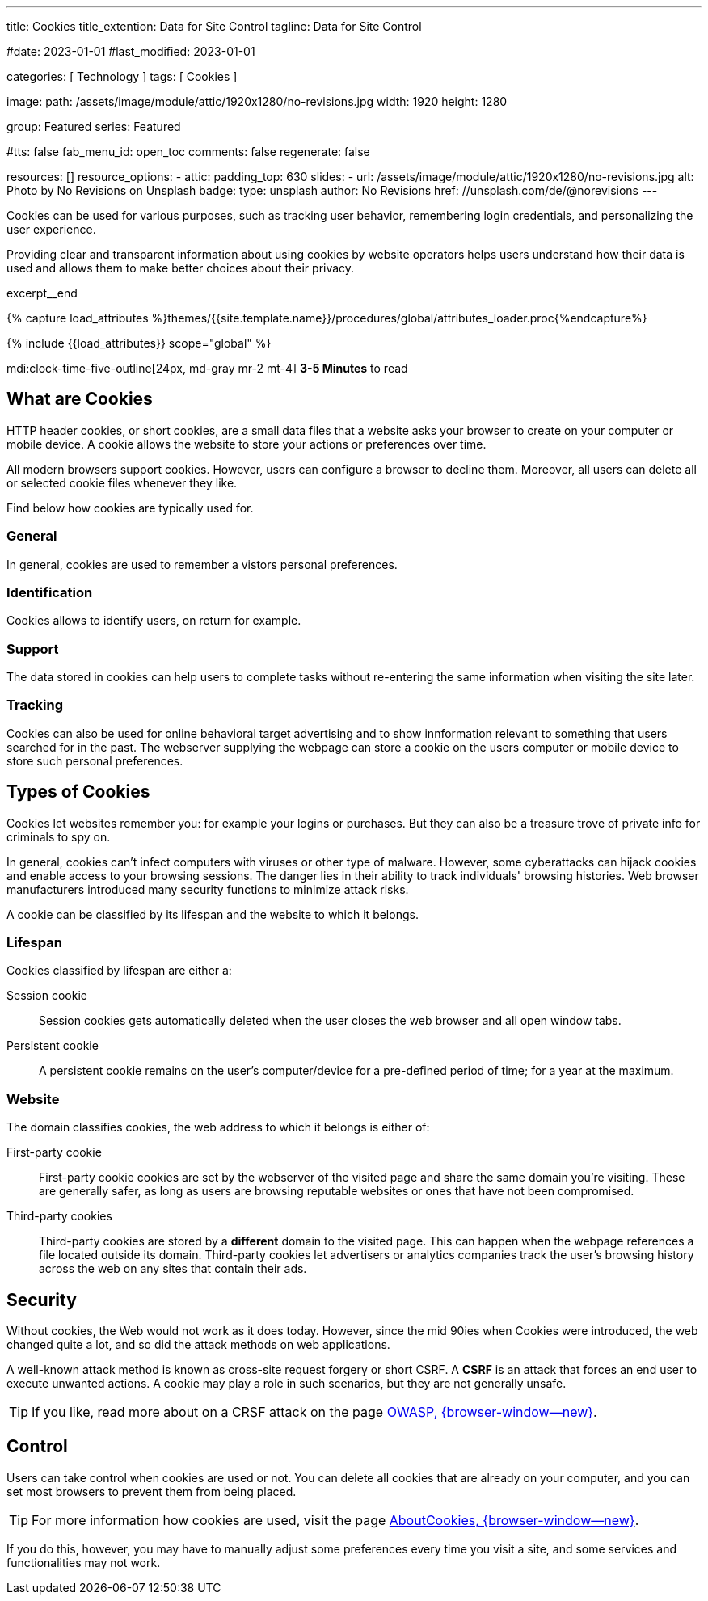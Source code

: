 ---
title:                                  Cookies
title_extention:                        Data for Site Control
tagline:                                Data for Site Control

#date:                                  2023-01-01
#last_modified:                         2023-01-01

categories:                             [ Technology ]
tags:                                   [ Cookies ]

image:
  path:                                 /assets/image/module/attic/1920x1280/no-revisions.jpg
  width:                                1920
  height:                               1280

group:                                  Featured
series:                                 Featured

#tts:                                   false
fab_menu_id:                            open_toc
comments:                               false
regenerate:                             false

resources:                              []
resource_options:
  - attic:
      padding_top:                      630
      slides:
        - url:                          /assets/image/module/attic/1920x1280/no-revisions.jpg
          alt:                          Photo by No Revisions on Unsplash
          badge:
            type:                       unsplash
            author:                     No Revisions
            href:                       //unsplash.com/de/@norevisions
---

// Page Initializer
// =============================================================================
// Enable the Liquid Preprocessor
:page-liquid:

// Set (local) page attributes here
// -----------------------------------------------------------------------------
// :page--attr:                         <attr-value>

// Additional Asciidoc page attributes goes here
// -----------------------------------------------------------------------------
// :page-imagesdir: {{page.images.dir}}

// Place an excerpt at the most top position
// -----------------------------------------------------------------------------
[role="dropcap"]
Cookies can be used for various purposes, such as tracking user behavior,
remembering login credentials, and personalizing the user experience.

Providing clear and transparent information about using cookies by website
operators helps users understand how their data is used and allows them to
make better choices about their privacy.

excerpt__end

//  Load Liquid procedures
// -----------------------------------------------------------------------------
{% capture load_attributes %}themes/{{site.template.name}}/procedures/global/attributes_loader.proc{%endcapture%}

// Load page attributes
// -----------------------------------------------------------------------------
{% include {{load_attributes}} scope="global" %}


// Page content
// ~~~~~~~~~~~~~~~~~~~~~~~~~~~~~~~~~~~~~~~~~~~~~~~~~~~~~~~~~~~~~~~~~~~~~~~~~~~~~
mdi:clock-time-five-outline[24px, md-gray mr-2 mt-4]
*3-5 Minutes* to read

// Include sub-documents (if any)
// -----------------------------------------------------------------------------
[role="mt-5"]
== What are Cookies

HTTP header cookies, or short cookies, are a small data files that a website
asks your browser to create on your computer or mobile device. A cookie allows
the website to store your actions or preferences over time.

All modern browsers support cookies. However, users can configure a browser
to decline them. Moreover, all users can delete all or selected cookie files
whenever they like.

Find below how cookies are typically used for.

[role="mt-4"]
=== General

In general, cookies are used to remember a vistors personal preferences.

[role="mt-4"]
=== Identification

Cookies allows to identify users, on return for example.

[role="mt-4"]
=== Support

The data stored in cookies can help users to complete tasks without
re-entering the same information when visiting the site later.

[role="mt-4"]
=== Tracking

Cookies can also be used for online behavioral target advertising and to
show innformation relevant to something that users searched for in the past.
The webserver supplying the webpage can store a cookie on the users
computer or mobile device to store such personal preferences.


[role="mt-5"]
== Types of Cookies

Cookies let websites remember you: for example your logins or purchases.
But they can also be a treasure trove of private info for criminals to
spy on.

In general, cookies can't infect computers with viruses or other type of
malware. However, some cyberattacks can hijack cookies and enable access to
your browsing sessions. The danger lies in their ability to track individuals'
browsing histories. Web browser manufacturers introduced many security
functions to minimize attack risks.

A cookie can be classified by its lifespan and the website to which it
belongs.

[role="mt-4"]
=== Lifespan

Cookies classified by lifespan are either a:

Session cookie::
Session cookies gets automatically deleted when the user closes the
web browser and all open window tabs.

Persistent cookie::
A persistent cookie remains on the user's computer/device for a
pre-defined period of time; for a year at the maximum.

[role="mt-4"]
=== Website

The domain classifies cookies, the web address to which it belongs is
either of:

First-party cookie::
First-party cookie cookies are set by the webserver of the visited page
and share the same domain you're visiting. These are generally safer, as
long as users are browsing reputable websites or ones that have not been
compromised.

Third-party cookies::
Third-party cookies are stored by a *different* domain to the visited page.
This can happen when the webpage references a file located outside its domain.
Third-party cookies let advertisers or analytics companies track the user's
browsing history across the web on any sites that contain their ads.


[role="mt-5"]
== Security

Without cookies, the Web would not work as it does today. However, since the
mid 90ies when Cookies were introduced, the web changed quite a lot, and so
did the attack methods on web applications.

[role="mb-4"]
A well-known attack method is known as cross-site request forgery or short
CSRF. A *CSRF* is an attack that forces an end user to execute unwanted
actions. A cookie may play a role in such scenarios, but they are not
generally unsafe.

[TIP]
====
If you like, read more about on a CRSF attack on the page
link:{url-owasp-attacks--csrf}[OWASP, {browser-window--new}].
====


[role="mt-5"]
== Control

Users can take control when cookies are used or not. You can delete all
cookies that are already on your computer, and you
can set most browsers to prevent them from being placed.

[TIP]
====
For more information how cookies are used, visit the page
link:{url-about-cookies--home}[AboutCookies, {browser-window--new}].
====

[role="mb-7"]
If you do this, however, you may have to manually adjust some preferences
every time you visit a site, and some services and functionalities may not
work.
